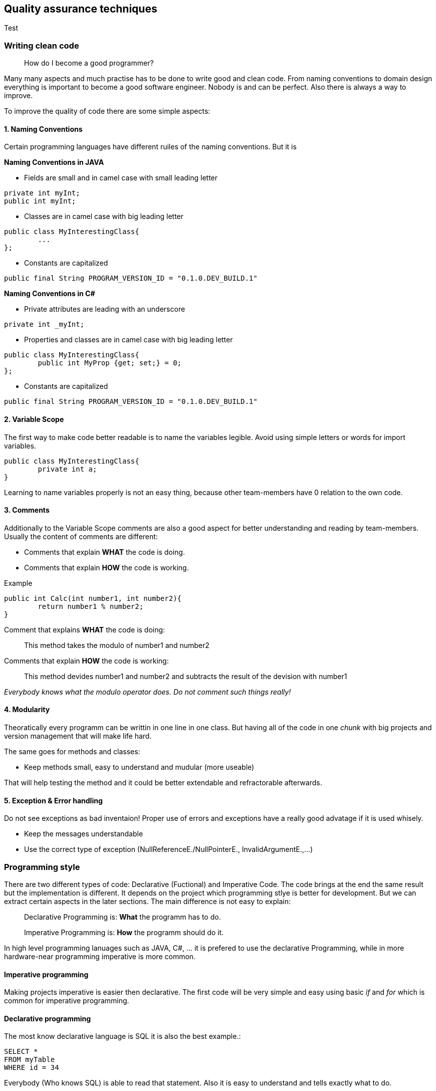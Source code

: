 == Quality assurance techniques

Test

=== Writing clean code

> How do I become a good programmer?

Many many aspects and much practise has to be done to write good and clean code. From naming conventions to domain design everything is important to become a good software engineer. Nobody is and can be perfect. Also there is always a way to improve.

To improve the quality of code there are some simple aspects:

==== 1. Naming Conventions

Certain programming languages have different ruiles of the naming conventions. But it is

*Naming Conventions in JAVA*

- Fields are small and in camel case with small leading letter

[source,java]
----
private int myInt;
public int myInt;
----


- Classes are in camel case with big leading letter
[source,java]
----
public class MyInterestingClass{
	...
};
----

- Constants are capitalized
[source,java]
----
public final String PROGRAM_VERSION_ID = "0.1.0.DEV_BUILD.1"
----

*Naming Conventions in C#*

- Private attributes are leading with an underscore
[source,Csharp]
----
private int _myInt;
----

- Properties and classes are in camel case with big leading letter
[source,Csharp]
----
public class MyInterestingClass{
	public int MyProp {get; set;} = 0;
};
----

- Constants are capitalized
[source,Csharp]
----
public final String PROGRAM_VERSION_ID = "0.1.0.DEV_BUILD.1"
----

==== 2. Variable Scope

The first way to make code better readable is to name the variables legible. Avoid using simple letters or words for import variables.

[source, java]
----
public class MyInterestingClass{
	private int a;
}
----

Learning to name variables properly is not an easy thing, because other team-members have 0 relation to the own code.

==== 3. Comments

Additionally to the Variable Scope comments are also a good aspect for better understanding and reading by team-members. Usually the content of comments are different:

- Comments that explain *WHAT* the code is doing.

- Comments that explain *HOW* the code is working.

Example

[source,java]
----
public int Calc(int number1, int number2){
	return number1 % number2;
}
----

Comment that explains *WHAT* the code is doing:

> This method takes the modulo of number1 and number2

Comments that explain *HOW* the code is working:

> This method devides number1 and number2 and subtracts the result of the devision with number1

_Everybody knows what the modulo operator does. Do not comment such things really!_

==== 4. Modularity

Theoratically every programm can be writtin in one line in one class. But having all of the code in one _chunk_ with big projects and version management that will make life hard.

The same goes for methods and classes:

- Keep methods small, easy to understand and mudular (more useable)

That will help testing the method and it could be better extendable and refractorable afterwards.

==== 5. Exception & Error handling

Do not see exceptions as bad inventaion! Proper use of errors and exceptions have a really good advatage if it is used whisely.

- Keep the messages understandable
- Use the correct type of exception (NullReferenceE./NullPointerE., InvalidArgumentE.,...)


=== Programming style

There are two different types of code: Declarative (Fuctional) and Imperative Code. The code brings at the end the same result but the implementation is different. It depends on the project which programming stlye is better for development. But we can extract certain aspects in the later sections. The main difference is not easy to explain:

> Declarative Programming is: *What* the programm has to do.

> Imperative Programming is: *How* the programm should do it.

In high level programming lanuages such as JAVA, C#, ... it is prefered to use the declarative Programming, while in more hardware-near programming imperative is more common.

==== Imperative programming

Making projects imperative is easier then declarative. The first code will be very simple and easy using basic _if_ and _for_ which is common for imperative programming.

==== Declarative programming

The most know declarative language is SQL it is also the best example.:

[source, sql]
----
SELECT *
FROM myTable
WHERE id = 34
----

Everybody (Who knows SQL) is able to read that statement. Also it is easy to understand and tells exactly what to do.

It commands directly what the process has to do and not how to do it (for expample with for loops)

==== Examples

To better understand the difference of imperative and declarative programming there is a example provided in JAVA:

These examples provide the same return value.

*Imperative*
[source,java]
----

List<Integer> arr = List.of(1,2,3,4,5,6,7,8,9,10,11,12,13);

for(int i = 0; i < arr.length; i++)
	if(arr[i] == "d")
		return arr[i];
----

*Declarative*
[source,java]
----

List<Integer> arr = List.of(1,2,3,4,5,6,7,8,9,10,11,12,13);

return arr.stream().filter(integer -> integer.intValue() == 3).findAny().get();
----

As you can see the stream api helps a lot to make use of functional programming.
